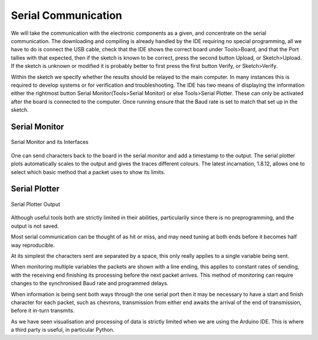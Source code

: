 Serial Communication
====================

We will take the communication with the electronic components as a given, and 
concentrate on the serial communication. The downloading and compiling is 
already handled by the IDE requiring no special programming, all we have to 
do is connect the USB cable, check that the IDE shows the correct board
under Tools>Board, and that the Port tallies with that expected, then if the 
sketch is known to be correct, press the second button Upload, or 
Sketch>Upload. If the sketch is unknown or modified it is probably better to
first press the first button Verify, or Sketch>Verify.

Within the sketch we specify whether the results should be relayed to the 
main computer. In many instances this is required to develop systems or for
verification and troubleshooting. The IDE has two means of displaying the
information either the rightmost button Serial Monitor(Tools>Serial Monitor) 
or else Tools>Serial Plotter. These can only be activated after the board is
connected to the computer. Once running ensure that the Baud rate is set to
match that set up in the sketch. 

Serial Monitor
--------------

.. figure:: ../figures/serial_monitor.png
    :width: 870
    :height: 554
    :alt: Interfaces on Arduino Serial Monitor
    :align: center
    
    Serial Monitor and its Interfaces

One can send characters back to the board in the serial monitor and add a
timestamp to the output. The serial plotter plots automatically scales to 
the output and gives the traces different colours. The latest incarnation,
1.8.12, allows one to select which basic method that a packet uses to show 
its limits.

Serial Plotter
--------------

.. figure:: ../figures/serial_plotter.png
    :width: 500
    :height: 354
    :align: center
    :alt: Output on Arduino Serial Plotter 
    
    Serial Plotter Output

Although useful tools both are strictly limited in their abilities, 
particularily since there is no preprogramming, and the output is not saved.

Most serial communication can be thought of as hit or miss, and may need
tuning at both ends before it becomes half way reproducible. 

At its simplest the characters sent are separated by a space, this only 
really applies to a single variable being sent. 

When monitoring multiple variables the packets are shown with a line ending, 
this applies to constant rates of sending, with the receiving end 
finishing its processing before the next packet arrives. This method of 
monitoring can require changes to the synchronised Baud rate and programmed
delays.

When information is being sent both ways through the one serial port then
it may be necessary to have a start and finish character for each packet,
such as chevrons, transmission from either end awaits the arrival of the
end of transmission, before it in-turn transmits. 

As we have seen visualisation and processing of data is strictly limited 
when we are using the Arduino IDE. This is where a third party is useful, in
particular Python.
